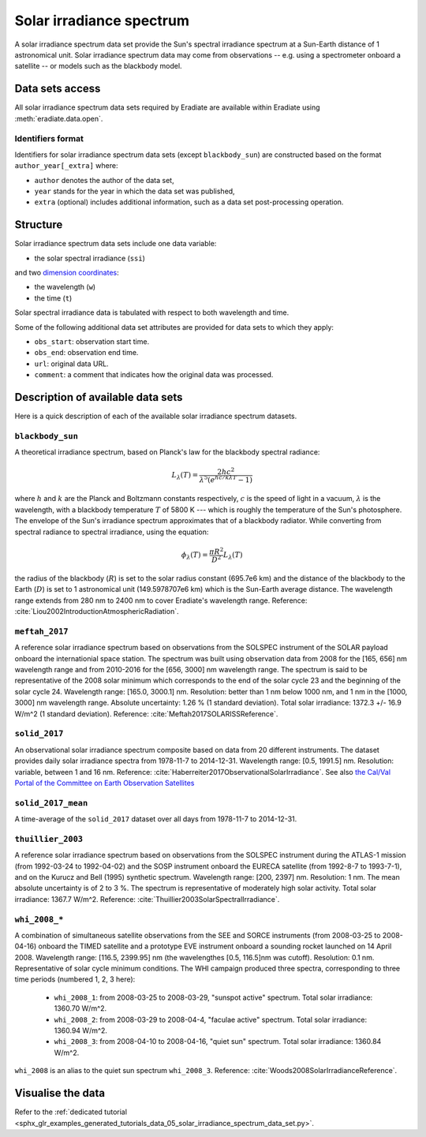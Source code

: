 .. _sec-user_guide-data-solar_irradiance_spectrum_data_sets:

Solar irradiance spectrum
=========================

A solar irradiance spectrum data set provide the Sun's spectral irradiance
spectrum at a Sun-Earth distance of 1 astronomical unit.
Solar irradiance spectrum data may come from observations -- e.g. using a
spectrometer onboard a satellite -- or models such as the blackbody model.

Data sets access
----------------

All solar irradiance spectrum data sets required by Eradiate are available
within Eradiate using :meth:`eradiate.data.open`.

Identifiers format
^^^^^^^^^^^^^^^^^^

Identifiers for solar irradiance spectrum data sets (except ``blackbody_sun``)
are constructed based on the format ``author_year[_extra]`` where:

* ``author`` denotes the author of the data set,
* ``year`` stands for the year in which the data set was published,
* ``extra`` (optional) includes additional information, such as a data set post-processing
  operation.

Structure
---------

Solar irradiance spectrum data sets include one data variable:

* the solar spectral irradiance (``ssi``)

and two
`dimension coordinates <http://xarray.pydata.org/en/stable/data-structures.html#coordinates>`_:

* the wavelength (``w``)
* the time (``t``)

Solar spectral irradiance data is tabulated with respect to both wavelength and
time.

Some of the following additional data set attributes are provided for data
sets to which they apply:

* ``obs_start``: observation start time.
* ``obs_end``: observation end time.
* ``url``: original data URL.
* ``comment``: a comment that indicates how the original data was processed.

Description of available data sets
----------------------------------

Here is a quick description of each of the available solar irradiance
spectrum datasets.

``blackbody_sun``
^^^^^^^^^^^^^^^^^

A theoretical irradiance spectrum, based on Planck's law
for the blackbody spectral radiance:

.. math::

  L_{\lambda}(T) = \frac{2hc^2}{\lambda^5 (e^{hc/k\lambda T} - 1)}

where :math:`h` and :math:`k` are the Planck and Boltzmann constants
respectively, :math:`c` is the speed of light in a vacuum, :math:`\lambda` is
the wavelength, with a blackbody temperature :math:`T` of 5800 K ---
which is roughly the temperature of the Sun's photosphere. The envelope of the
Sun's irradiance spectrum approximates that of a blackbody radiator. While
converting from spectral radiance to spectral irradiance, using the equation:

.. math::

  \phi_{\lambda}(T) = \frac{\pi R^2}{D^2} L_{\lambda} (T)

the radius of the blackbody (:math:`R`) is set to the solar radius constant
(695.7e6 km) and the distance of the blackbody to the Earth (:math:`D`) is set
to 1 astronomical unit (149.5978707e6 km) which is the Sun-Earth average
distance. The wavelength range extends from 280 nm to 2400 nm to cover
Eradiate's wavelength range. Reference:
:cite:`Liou2002IntroductionAtmosphericRadiation`.

``meftah_2017``
^^^^^^^^^^^^^^^

A reference solar irradiance spectrum based on observations
from the SOLSPEC instrument of the SOLAR payload onboard the internationial
space station. The spectrum was built using observation data from 2008 for
the [165, 656] nm wavelength range and from 2010-2016 for the [656, 3000] nm
wavelength range. The spectrum is said to be representative of the 2008 solar
minimum which corresponds to the end of the solar cycle 23 and the beginning
of the solar cycle 24. Wavelength range: [165.0, 3000.1] nm. Resolution:
better than 1 nm below 1000 nm, and 1 nm in the [1000, 3000] nm wavelength
range. Absolute uncertainty: 1.26 % (1 standard deviation). Total solar
irradiance: 1372.3 +/- 16.9 W/m^2 (1 standard deviation). Reference:
:cite:`Meftah2017SOLARISSReference`.

``solid_2017``
^^^^^^^^^^^^^^

An observational solar irradiance spectrum composite based on
data from 20 different instruments. The dataset provides daily solar
irradiance spectra from 1978-11-7 to 2014-12-31. Wavelength range: [0.5,
1991.5] nm. Resolution: variable, between 1 and 16 nm. Reference:
:cite:`Haberreiter2017ObservationalSolarIrradiance`. See also
`the Cal/Val Portal of the Committee on Earth Observation Satellites
<http://calvalportal.ceos.org/solar-irradiance-spectrum>`_
  
``solid_2017_mean``
^^^^^^^^^^^^^^^^^^^

A time-average of the ``solid_2017`` dataset over all days
from 1978-11-7 to 2014-12-31.

``thuillier_2003``
^^^^^^^^^^^^^^^^^^

A reference solar irradiance spectrum based on observations
from the SOLSPEC instrument during the ATLAS-1 mission (from 1992-03-24 to
1992-04-02) and the SOSP instrument onboard the EURECA satellite
(from 1992-8-7 to 1993-7-1), and on the Kurucz and Bell (1995) synthetic
spectrum. Wavelength range: [200, 2397] nm. Resolution: 1 nm. The mean
absolute uncertainty is of 2 to 3 %. The spectrum is representative of
moderately high solar activity. Total solar irradiance: 1367.7 W/m^2.
Reference: :cite:`Thuillier2003SolarSpectralIrradiance`.

``whi_2008_*``
^^^^^^^^^^^^^^

A combination of simultaneous satellite observations from the
SEE and SORCE instruments (from 2008-03-25 to 2008-04-16) onboard the TIMED
satellite and a prototype EVE instrument onboard a sounding rocket launched
on 14 April 2008. Wavelength range: [116.5, 2399.95] nm (the wavelengthes
[0.5, 116.5]nm was cutoff). Resolution: 0.1 nm. Representative of solar cycle
minimum conditions. The WHI campaign produced three spectra, corresponding to
three time periods (numbered 1, 2, 3 here):

  - ``whi_2008_1``: from 2008-03-25 to 2008-03-29, "sunspot active" spectrum.
    Total solar irradiance: 1360.70 W/m^2.

  - ``whi_2008_2``: from 2008-03-29 to 2008-04-4, "faculae active" spectrum.
    Total solar irradiance: 1360.94 W/m^2.

  - ``whi_2008_3``: from 2008-04-10 to 2008-04-16, "quiet sun" spectrum.
    Total solar irradiance: 1360.84 W/m^2.

``whi_2008`` is an alias to the quiet sun spectrum ``whi_2008_3``.
Reference: :cite:`Woods2008SolarIrradianceReference`.

Visualise the data
------------------
Refer to the
:ref:`dedicated tutorial <sphx_glr_examples_generated_tutorials_data_05_solar_irradiance_spectrum_data_set.py>`.
